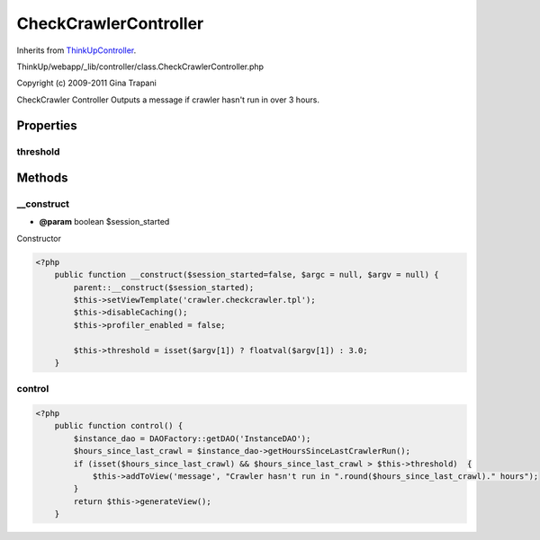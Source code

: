 CheckCrawlerController
======================
Inherits from `ThinkUpController <./ThinkUpController.html>`_.

ThinkUp/webapp/_lib/controller/class.CheckCrawlerController.php

Copyright (c) 2009-2011 Gina Trapani

CheckCrawler Controller
Outputs a message if crawler hasn't run in over 3 hours.


Properties
----------

threshold
~~~~~~~~~





Methods
-------

__construct
~~~~~~~~~~~
* **@param** boolean $session_started


Constructor

.. code-block:: php5

    <?php
        public function __construct($session_started=false, $argc = null, $argv = null) {
            parent::__construct($session_started);
            $this->setViewTemplate('crawler.checkcrawler.tpl');
            $this->disableCaching();
            $this->profiler_enabled = false;
    
            $this->threshold = isset($argv[1]) ? floatval($argv[1]) : 3.0;
        }


control
~~~~~~~



.. code-block:: php5

    <?php
        public function control() {
            $instance_dao = DAOFactory::getDAO('InstanceDAO');
            $hours_since_last_crawl = $instance_dao->getHoursSinceLastCrawlerRun();
            if (isset($hours_since_last_crawl) && $hours_since_last_crawl > $this->threshold)  {
                $this->addToView('message', "Crawler hasn't run in ".round($hours_since_last_crawl)." hours");
            }
            return $this->generateView();
        }




